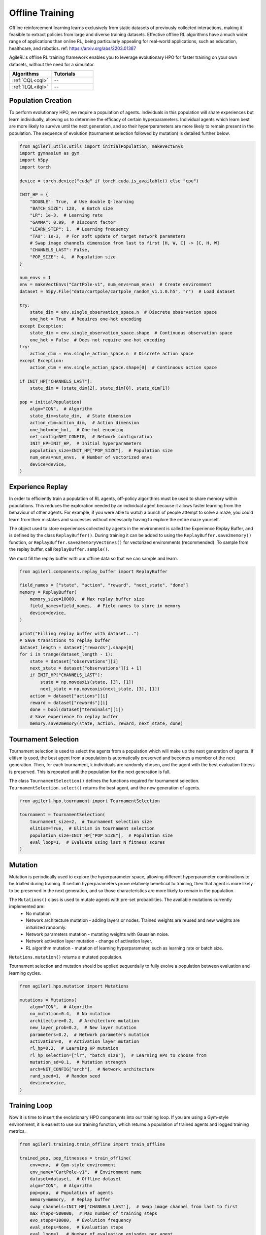 Offline Training
================

Offline reinforcement learning learns exclusively from static datasets of previously collected interactions, making it feasible to extract policies from
large and diverse training datasets. Effective offline RL algorithms have a much wider range of applications than online RL, being particularly appealing
for real-world applications, such as education, healthcare, and robotics. ref: https://arxiv.org/abs/2203.01387

AgileRL's offline RL training framework enables you to leverage evolutionary HPO for faster training on your own datasets, without the need for a simulator.

.. list-table::
   :widths: 50 50
   :header-rows: 1

   * - **Algorithms**
     - **Tutorials**
   * - :ref:`CQL<cql>`
     - --
   * - :ref:`ILQL<ilql>`
     - --

.. _initpop_offline:

Population Creation
-------------------

To perform evolutionary HPO, we require a population of agents. Individuals in this population will share experiences but learn individually, allowing us to
determine the efficacy of certain hyperparameters. Individual agents which learn best are more likely to survive until the next generation, and so their hyperparameters
are more likely to remain present in the population. The sequence of evolution (tournament selection followed by mutation) is detailed further below.

.. code-block:: python

    from agilerl.utils.utils import initialPopulation, makeVectEnvs
    import gymnasium as gym
    import h5py
    import torch

    device = torch.device("cuda" if torch.cuda.is_available() else "cpu")

    INIT_HP = {
        "DOUBLE": True,  # Use double Q-learning
        "BATCH_SIZE": 128,  # Batch size
        "LR": 1e-3,  # Learning rate
        "GAMMA": 0.99,  # Discount factor
        "LEARN_STEP": 1,  # Learning frequency
        "TAU": 1e-3,  # For soft update of target network parameters
        # Swap image channels dimension from last to first [H, W, C] -> [C, H, W]
        "CHANNELS_LAST": False,
        "POP_SIZE": 4,  # Population size
    }

    num_envs = 1
    env = makeVectEnvs("CartPole-v1", num_envs=num_envs)  # Create environment
    dataset = h5py.File("data/cartpole/cartpole_random_v1.1.0.h5", "r")  # Load dataset

    try:
        state_dim = env.single_observation_space.n  # Discrete observation space
        one_hot = True  # Requires one-hot encoding
    except Exception:
        state_dim = env.single_observation_space.shape  # Continuous observation space
        one_hot = False  # Does not require one-hot encoding
    try:
        action_dim = env.single_action_space.n  # Discrete action space
    except Exception:
        action_dim = env.single_action_space.shape[0]  # Continuous action space

    if INIT_HP["CHANNELS_LAST"]:
        state_dim = (state_dim[2], state_dim[0], state_dim[1])

    pop = initialPopulation(
        algo="CQN",  # Algorithm
        state_dim=state_dim,  # State dimension
        action_dim=action_dim,  # Action dimension
        one_hot=one_hot,  # One-hot encoding
        net_config=NET_CONFIG,  # Network configuration
        INIT_HP=INIT_HP,  # Initial hyperparameters
        population_size=INIT_HP["POP_SIZE"],  # Population size
        num_envs=num_envs,  # Number of vectorized envs
        device=device,
    )

.. _memory_offline:

Experience Replay
-----------------

In order to efficiently train a population of RL agents, off-policy algorithms must be used to share memory within populations. This reduces the exploration needed
by an individual agent because it allows faster learning from the behaviour of other agents. For example, if you were able to watch a bunch of people attempt to solve
a maze, you could learn from their mistakes and successes without necessarily having to explore the entire maze yourself.

The object used to store experiences collected by agents in the environment is called the Experience Replay Buffer, and is defined by the class ``ReplayBuffer()``.
During training it can be added to using the ``ReplayBuffer.save2memory()`` function, or ``ReplayBuffer.save2memoryVectEnvs()`` for vectorized environments (recommended).
To sample from the replay buffer, call ``ReplayBuffer.sample()``.

We must fill the replay buffer with our offline data so that we can sample and learn.

.. code-block:: python

    from agilerl.components.replay_buffer import ReplayBuffer

    field_names = ["state", "action", "reward", "next_state", "done"]
    memory = ReplayBuffer(
        memory_size=10000,  # Max replay buffer size
        field_names=field_names,  # Field names to store in memory
        device=device,
    )

    print("Filling replay buffer with dataset...")
    # Save transitions to replay buffer
    dataset_length = dataset["rewards"].shape[0]
    for i in trange(dataset_length - 1):
        state = dataset["observations"][i]
        next_state = dataset["observations"][i + 1]
        if INIT_HP["CHANNELS_LAST"]:
            state = np.moveaxis(state, [3], [1])
            next_state = np.moveaxis(next_state, [3], [1])
        action = dataset["actions"][i]
        reward = dataset["rewards"][i]
        done = bool(dataset["terminals"][i])
        # Save experience to replay buffer
        memory.save2memory(state, action, reward, next_state, done)



.. _tournament_offline:

Tournament Selection
--------------------

Tournament selection is used to select the agents from a population which will make up the next generation of agents. If elitism is used, the best agent from a population
is automatically preserved and becomes a member of the next generation. Then, for each tournament, k individuals are randomly chosen, and the agent with the best evaluation
fitness is preserved. This is repeated until the population for the next generation is full.

The class ``TournamentSelection()`` defines the functions required for tournament selection. ``TournamentSelection.select()`` returns the best agent, and the new generation
of agents.

.. code-block:: python

    from agilerl.hpo.tournament import TournamentSelection

    tournament = TournamentSelection(
        tournament_size=2,  # Tournament selection size
        elitism=True,  # Elitism in tournament selection
        population_size=INIT_HP["POP_SIZE"],  # Population size
        eval_loop=1,  # Evaluate using last N fitness scores
    )


.. _mutate_offline:

Mutation
--------

Mutation is periodically used to explore the hyperparameter space, allowing different hyperparameter combinations to be trialled during training. If certain hyperparameters
prove relatively beneficial to training, then that agent is more likely to be preserved in the next generation, and so those characteristics are more likely to remain in the
population.

The ``Mutations()`` class is used to mutate agents with pre-set probabilities. The available mutations currently implemented are:
    * No mutation
    * Network architecture mutation - adding layers or nodes. Trained weights are reused and new weights are initialized randomly.
    * Network parameters mutation - mutating weights with Gaussian noise.
    * Network activation layer mutation - change of activation layer.
    * RL algorithm mutation - mutation of learning hyperparameter, such as learning rate or batch size.

``Mutations.mutation()`` returns a mutated population.

Tournament selection and mutation should be applied sequentially to fully evolve a population between evaluation and learning cycles.

.. code-block:: python

    from agilerl.hpo.mutation import Mutations

    mutations = Mutations(
        algo="CQN",  # Algorithm
        no_mutation=0.4,  # No mutation
        architecture=0.2,  # Architecture mutation
        new_layer_prob=0.2,  # New layer mutation
        parameters=0.2,  # Network parameters mutation
        activation=0,  # Activation layer mutation
        rl_hp=0.2,  # Learning HP mutation
        rl_hp_selection=["lr", "batch_size"],  # Learning HPs to choose from
        mutation_sd=0.1,  # Mutation strength
        arch=NET_CONFIG["arch"],  # Network architecture
        rand_seed=1,  # Random seed
        device=device,
    )


.. _trainloop_offline:

Training Loop
-------------

Now it is time to insert the evolutionary HPO components into our training loop. If you are using a Gym-style environment, it is
easiest to use our training function, which returns a population of trained agents and logged training metrics.

.. code-block:: python

    from agilerl.training.train_offline import train_offline

    trained_pop, pop_fitnesses = train_offline(
        env=env,  # Gym-style environment
        env_name="CartPole-v1",  # Environment name
        dataset=dataset,  # Offline dataset
        algo="CQN",  # Algorithm
        pop=pop,  # Population of agents
        memory=memory,  # Replay buffer
        swap_channels=INIT_HP['CHANNELS_LAST'],  # Swap image channel from last to first
        max_steps=500000,  # Max number of training steps
        evo_steps=10000,  # Evolution frequency
        eval_steps=None,  # Evaluation steps
        eval_loop=1,  # Number of evaluation episodes per agent
        target=200.,  # Target score for early stopping
        tournament=tournament,  # Tournament selection object
        mutation=mutations,  # Mutations object
        wb=True,  # Weights and Biases tracking
    )


Alternatively, use a custom training loop. Combining all of the above:

.. code-block:: python

    from agilerl.components.replay_buffer import ReplayBuffer
    from agilerl.hpo.mutation import Mutations
    from agilerl.hpo.tournament import TournamentSelection
    from agilerl.utils.utils import initialPopulation, makeVectEnvs
    import h5py
    import numpy as np
    import torch
    from tqdm import trange

    device = torch.device("cuda" if torch.cuda.is_available() else "cpu")

    NET_CONFIG = {
        "arch": "mlp",  # Network architecture
        "hidden_size": [32, 32],  # Actor hidden size
    }

    INIT_HP = {
        "DOUBLE": True,  # Use double Q-learning
        "BATCH_SIZE": 128,  # Batch size
        "LR": 1e-3,  # Learning rate
        "GAMMA": 0.99,  # Discount factor
        "LEARN_STEP": 1,  # Learning frequency
        "TAU": 1e-3,  # For soft update of target network parameters
        # Swap image channels dimension from last to first [H, W, C] -> [C, H, W]
        "CHANNELS_LAST": False,
        "POP_SIZE": 4,  # Population size
    }

    num_envs = 1
    env = makeVectEnvs("CartPole-v1", num_envs=num_envs)  # Create environment
    dataset = h5py.File("data/cartpole/cartpole_random_v1.1.0.h5", "r")  # Load dataset

    try:
        state_dim = env.single_observation_space.n  # Discrete observation space
        one_hot = True  # Requires one-hot encoding
    except Exception:
        state_dim = env.single_observation_space.shape  # Continuous observation space
        one_hot = False  # Does not require one-hot encoding
    try:
        action_dim = env.single_action_space.n  # Discrete action space
    except Exception:
        action_dim = env.single_action_space.shape[0]  # Continuous action space

    if INIT_HP["CHANNELS_LAST"]:
        state_dim = (state_dim[2], state_dim[0], state_dim[1])

    pop = initialPopulation(
        algo="CQN",  # Algorithm
        state_dim=state_dim,  # State dimension
        action_dim=action_dim,  # Action dimension
        one_hot=one_hot,  # One-hot encoding
        net_config=NET_CONFIG,  # Network configuration
        INIT_HP=INIT_HP,  # Initial hyperparameters
        population_size=INIT_HP["POP_SIZE"],  # Population size
        num_envs=num_envs,  # Number of vectorized envs
        device=device,
    )

    field_names = ["state", "action", "reward", "next_state", "done"]
    memory = ReplayBuffer(
        memory_size=10000,  # Max replay buffer size
        field_names=field_names,  # Field names to store in memory
        device=device,
    )

    print("Filling replay buffer with dataset...")
    # Save transitions to replay buffer
    dataset_length = dataset["rewards"].shape[0]
    for i in trange(dataset_length - 1):
        state = dataset["observations"][i]
        next_state = dataset["observations"][i + 1]
        if INIT_HP["CHANNELS_LAST"]:
            state = np.moveaxis(state, [3], [1])
            next_state = np.moveaxis(next_state, [3], [1])
        action = dataset["actions"][i]
        reward = dataset["rewards"][i]
        done = bool(dataset["terminals"][i])
        # Save experience to replay buffer
        memory.save2memory(state, action, reward, next_state, done)

    tournament = TournamentSelection(
        tournament_size=2,  # Tournament selection size
        elitism=True,  # Elitism in tournament selection
        population_size=INIT_HP["POP_SIZE"],  # Population size
        eval_loop=1,  # Evaluate using last N fitness scores
    )

    mutations = Mutations(
        algo="CQN",  # Algorithm
        no_mutation=0.4,  # No mutation
        architecture=0.2,  # Architecture mutation
        new_layer_prob=0.2,  # New layer mutation
        parameters=0.2,  # Network parameters mutation
        activation=0,  # Activation layer mutation
        rl_hp=0.2,  # Learning HP mutation
        rl_hp_selection=["lr", "batch_size"],  # Learning HPs to choose from
        mutation_sd=0.1,  # Mutation strength
        arch=NET_CONFIG["arch"],  # Network architecture
        rand_seed=1,  # Random seed
        device=device,
    )

    max_steps = 200000  # Max steps

    evo_steps = 10000  # Evolution frequency
    eval_steps = None  # Evaluation steps per episode - go until done
    eval_loop = 1  # Number of evaluation episodes

    total_steps = 0

    # TRAINING LOOP
    print("Training...")
    pbar = trange(max_steps, unit="step")
    while np.less([agent.steps[-1] for agent in pop], max_steps).all():
        for agent in pop:  # Loop through population
            for idx_step in range(max_steps):
                experiences = memory.sample(agent.batch_size)  # Sample replay buffer
                agent.learn(experiences)  # Learn according to agent's RL algorithm
            total_steps += max_steps
            agent.steps[-1] += max_steps

        # Evaluate population
        fitnesses = [
            agent.test(
                env,
                swap_channels=INIT_HP["CHANNELS_LAST"],
                max_steps=eval_steps,
                loop=eval_loop,
            )
            for agent in pop
        ]

        print(f"--- Global Steps {total_steps} ---")
        print(f'Fitnesses: {["%.2f"%fitness for fitness in fitnesses]}')
        print(f"Steps {[agent.steps[-1] for agent in pop]}")
        print(f'Fitnesses: {["%.2f"%fitness for fitness in fitnesses]}')
        print(
            f'5 fitness avgs: {["%.2f"%np.mean(agent.fitness[-5:]) for agent in pop]}'
        )

        # Tournament selection and population mutation
        elite, pop = tournament.select(pop)
        pop = mutations.mutation(pop)

        # Update step counter
        for agent in pop:
            agent.steps.append(agent.steps[-1])

    pbar.close()
    env.close()
